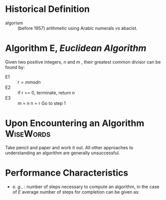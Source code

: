 
* Historical Definition
- algorism :: (before 1957) arithmetic using Arabic numerals /vs/
              abacist. 

* Algorithm E, /Euclidean Algorithm/
Given two positive integers, /n/ and /m/ , their greatest common divisor can be found by:

- E1 :: \( r = m mod n \)
- E2 :: if r ==  0, terminate, return n
- E3 :: m = n
	n = r
	Go to step 1

* Upon Encountering an Algorithm				  :WiseWords:
Take pencil and paper and work it out.  All other approaches to understanding an algorithm are generally unsuccessful.

* Performance Characteristics
- /e. g./, : number of steps necessary to compute an algorithm, in the case of /E/ average number of steps for completion can be given as:
  \begin{equation} 
  T_{n} = 12((\ln 2) \pi^{2})\ln n
  \end{equation} 


